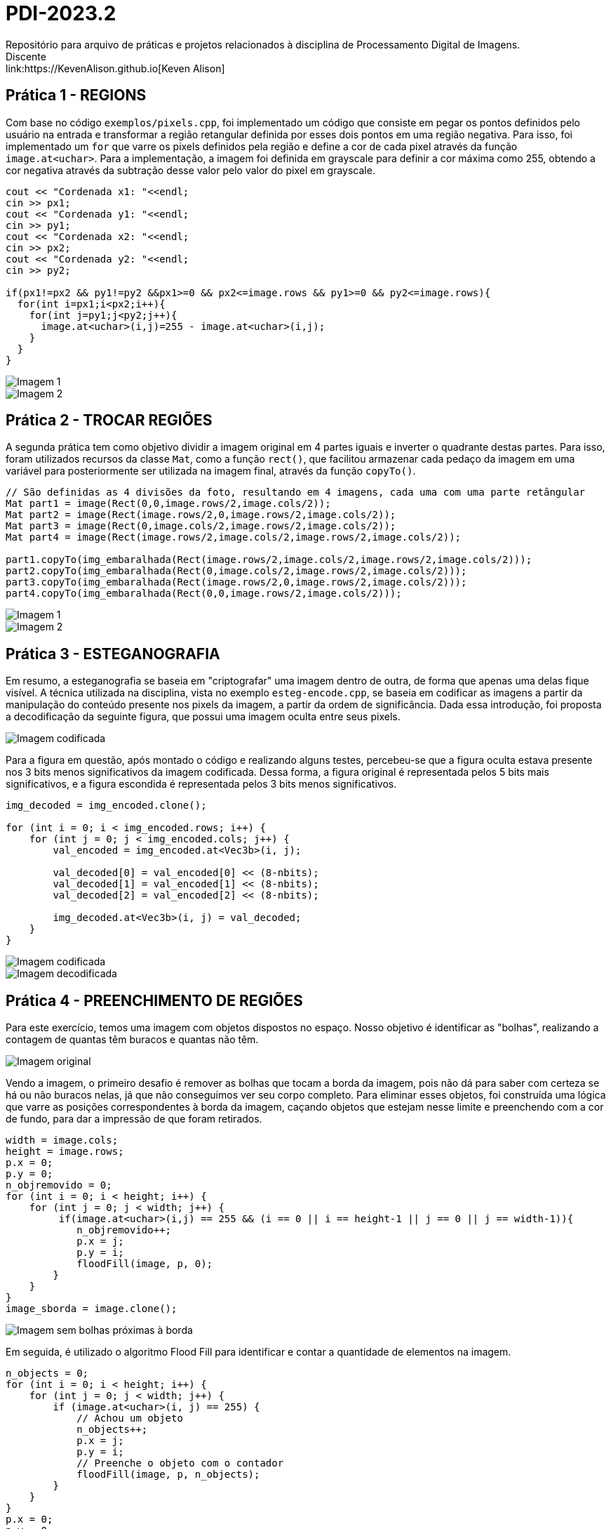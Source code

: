 = PDI-2023.2
Repositório para arquivo de práticas e projetos relacionados à disciplina de Processamento Digital de Imagens.
Discente: link:https://KevenAlison.github.io[Keven Alison]

== Prática 1 - REGIONS

Com base no código `exemplos/pixels.cpp`, foi implementado um código que consiste em pegar os pontos definidos pelo usuário na entrada e transformar a região retangular definida por esses dois pontos em uma região negativa. Para isso, foi implementado um `for` que varre os pixels definidos pela região e define a cor de cada pixel através da função `image.at<uchar>`. Para a implementação, a imagem foi definida em grayscale para definir a cor máxima como 255, obtendo a cor negativa através da subtração desse valor pelo valor do pixel em grayscale.

[source,c++]
----
cout << "Cordenada x1: "<<endl;
cin >> px1;
cout << "Cordenada y1: "<<endl;
cin >> py1;
cout << "Cordenada x2: "<<endl;
cin >> px2;
cout << "Cordenada y2: "<<endl;
cin >> py2;

if(px1!=px2 && py1!=py2 &&px1>=0 && px2<=image.rows && py1>=0 && py2<=image.rows){
  for(int i=px1;i<px2;i++){
    for(int j=py1;j<py2;j++){
      image.at<uchar>(i,j)=255 - image.at<uchar>(i,j);
    }
  }
}
----

image::/imgs/p1.1.PNG[Imagem 1]
 
image::/imgs/p1.2.PNG[Imagem 2]

== Prática 2 - TROCAR REGIÕES

A segunda prática tem como objetivo dividir a imagem original em 4 partes iguais e inverter o quadrante destas partes. Para isso, foram utilizados recursos da classe `Mat`, como a função `rect()`, que facilitou armazenar cada pedaço da imagem em uma variável para posteriormente ser utilizada na imagem final, através da função `copyTo()`.

[source,c++]
----
// São definidas as 4 divisões da foto, resultando em 4 imagens, cada uma com uma parte retângular
Mat part1 = image(Rect(0,0,image.rows/2,image.cols/2));
Mat part2 = image(Rect(image.rows/2,0,image.rows/2,image.cols/2));
Mat part3 = image(Rect(0,image.cols/2,image.rows/2,image.cols/2));
Mat part4 = image(Rect(image.rows/2,image.cols/2,image.rows/2,image.cols/2));

part1.copyTo(img_embaralhada(Rect(image.rows/2,image.cols/2,image.rows/2,image.cols/2)));
part2.copyTo(img_embaralhada(Rect(0,image.cols/2,image.rows/2,image.cols/2)));
part3.copyTo(img_embaralhada(Rect(image.rows/2,0,image.rows/2,image.cols/2)));
part4.copyTo(img_embaralhada(Rect(0,0,image.rows/2,image.cols/2)));
----

image::/imgs/p1.1.PNG[Imagem 1] 
image::/imgs/P2.1.PNG[Imagem 2]

== Prática 3 - ESTEGANOGRAFIA

Em resumo, a esteganografia se baseia em "criptografar" uma imagem dentro de outra, de forma que apenas uma delas fique visível. A técnica utilizada na disciplina, vista no exemplo `esteg-encode.cpp`, se baseia em codificar as imagens a partir da manipulação do conteúdo presente nos pixels da imagem, a partir da ordem de significância. Dada essa introdução, foi proposta a decodificação da seguinte figura, que possui uma imagem oculta entre seus pixels.

image::/imgs/cod_img.PNG[Imagem codificada]

Para a figura em questão, após montado o código e realizando alguns testes, percebeu-se que a figura oculta estava presente nos 3 bits menos significativos da imagem codificada. Dessa forma, a figura original é representada pelos 5 bits mais significativos, e a figura escondida é representada pelos 3 bits menos significativos.

[source,c++]
----
img_decoded = img_encoded.clone();

for (int i = 0; i < img_encoded.rows; i++) {
    for (int j = 0; j < img_encoded.cols; j++) {
        val_encoded = img_encoded.at<Vec3b>(i, j);

        val_decoded[0] = val_encoded[0] << (8-nbits);
        val_decoded[1] = val_encoded[1] << (8-nbits);
        val_decoded[2] = val_encoded[2] << (8-nbits);

        img_decoded.at<Vec3b>(i, j) = val_decoded;
    }
}
----

image::/imgs/cod_img.PNG[Imagem codificada] 
image::/imgs/decod_img.PNG[Imagem decodificada]

== Prática 4 - PREENCHIMENTO DE REGIÕES

Para este exercício, temos uma imagem com objetos dispostos no espaço. Nosso objetivo é identificar as "bolhas", realizando a contagem de quantas têm buracos e quantas não têm.

image::/imgs/bubble1.PNG[Imagem original]

Vendo a imagem, o primeiro desafio é remover as bolhas que tocam a borda da imagem, pois não dá para saber com certeza se há ou não buracos nelas, já que não conseguimos ver seu corpo completo. Para eliminar esses objetos, foi construída uma lógica que varre as posições correspondentes à borda da imagem, caçando objetos que estejam nesse limite e preenchendo com a cor de fundo, para dar a impressão de que foram retirados.


[source,c++]
----
width = image.cols;
height = image.rows;
p.x = 0;
p.y = 0;
n_objremovido = 0;
for (int i = 0; i < height; i++) {
    for (int j = 0; j < width; j++) {
         if(image.at<uchar>(i,j) == 255 && (i == 0 || i == height-1 || j == 0 || j == width-1)){
	    n_objremovido++;
            p.x = j;
            p.y = i;
            floodFill(image, p, 0);
        }
    }
}
image_sborda = image.clone();
----

image::/imgs/bubble2.PNG[Imagem sem bolhas próximas à borda]

Em seguida, é utilizado o algoritmo Flood Fill para identificar e contar a quantidade de elementos na imagem.

[source,c++]
----
n_objects = 0;
for (int i = 0; i < height; i++) {
    for (int j = 0; j < width; j++) {
        if (image.at<uchar>(i, j) == 255) {
            // Achou um objeto
            n_objects++;
            p.x = j;
            p.y = i;
            // Preenche o objeto com o contador
            floodFill(image, p, n_objects);
        }
    }
}
p.x = 0;
p.y = 0;
floodFill(image, p, 255);

int buracos = 0;
for (int i = 0; i < height; i++) {
    for (int j = 0; j < width; j++) {
        if (image.at<uchar>(i, j) == 0) {
            buracos++;
            p.x = j;
            p.y = i;
            floodFill(image, p, buracos);
        }
    }
}
----

image::/imgs/bubble3.PNG[Imagem com objetos identificados e contagem de buracos]

== Prática 5 - HISTOGRAMA & EQUALIZAÇÃO

A prática a seguir tem como objetivo principal a implementação de um programa que utiliza como base a webcam para capturar imagens e realizar a equalização do histograma. No meu caso, não foi possível utilizar a webcam devido a algumas limitações do meu ambiente, então utilizei a mesma imagem base utilizada nos exemplos anteriores. O programa teve como base o exemplo histogram.cpp e basicamente extrai o histograma da imagem original em escala de cinza e, em seguida, realiza a equalização, criando um novo histograma para a imagem equalizada. A equalização do histograma é facilmente realizada através da função equalizeHist.

[source,c++]
----
int histw = nbins, histh = nbins / 2;
Mat histImgegray(histh, histw, CV_8UC1, Scalar(0));
Mat histImgequalizado(histh, histw, CV_8UC1, Scalar(0));

while (1) {
    image.copyTo(gray);

    // Calculando histograma da imagem em escala de cinza original
    calcHist(&gray, 1, 0, Mat(), histgray, 1,
             &nbins, &histrange,
             uniform, accumulate);

    normalize(histgray, histgray, 0, histImgegray.rows, cv::NORM_MINMAX, -1, Mat());

    histImgegray.setTo(Scalar(0));

    for (int i = 0; i < nbins; i++) {
        line(histImgegray,
             Point(i, histh),
             Point(i, histh - cvRound(histgray.at<float>(i))),
             Scalar(255), 1, 8, 0);
    }

    histImgegray.copyTo(gray(Rect(0, 0, nbins, histh)));

    imshow("Grayscale", gray);

    // Equalizar histograma
    equalizeHist(image, iequalizado);

    // Calculando histograma da imagem equalizada
    calcHist(&iequalizado, 1, 0, Mat(), histequalizado, 1, &nbins, &histrange, uniform, accumulate);

    // Normalizando
    normalize(histequalizado, histequalizado, 0, histImgequalizado.rows, NORM_MINMAX, -1, Mat());

    histImgequalizado.setTo(Scalar(0));

    for (int i = 0; i < nbins; i++) {
        line(histImgequalizado,
            Point(i, histh),
            Point(i, histh - cvRound(histequalizado.at<float>(i))),
            Scalar(255, 255, 255), 1, 8, 0);
    }

    histImgequalizado.copyTo(iequalizado(Rect(0, 0, nbins, histh)));

    imshow("Imagem Equalizada", iequalizado);

    key = waitKey(30);
    if (key == 27) break;
}
----

Com o código aplicado, temos o seguinte resultado de saída para a imagem ghibli.png:

image::/imgs/histo_grayscale.PNG[Histograma da imagem em escala de cinza] 
image::/imgs/histo_equalize.PNG[Histograma da imagem equalizada]

== Prática 6 - FILTROS LAPLACIANO E LAPLACIANO DO GAUSSIANO

Para esta prática, foi utilizado como referência o código filtroespacial.cpp, cuja funcionalidade conta com diversos filtros de imagem. O objetivo era implementar um filtro Laplaciano do Gaussiano e compará-lo com o filtro Laplaciano, que já estava implementado no código original.

[source,c++]
----

#include <iostream>
#include <opencv2/opencv.hpp>

void printmask(cv::Mat &m) {
  for (int i = 0; i < m.size().height; i++) {
    for (int j = 0; j < m.size().width; j++) {
      std::cout << m.at<float>(i, j) << ",";
    }
    std::cout << "\n";
  }
}

int main(int, char ** argv) {
  cv::Mat image, framegray, frame32f, frameFiltered;
  float media[] = {0.1111, 0.1111, 0.1111, 0.1111, 0.1111,
                   0.1111, 0.1111, 0.1111, 0.1111};
  float gauss[] = {0.0625, 0.125,  0.0625, 0.125, 0.25,
                   0.125,  0.0625, 0.125,  0.0625};
  float horizontal[] = {-1, 0, 1, -2, 0, 2, -1, 0, 1};
  float vertical[] = {-1, -2, -1, 0, 0, 0, 1, 2, 1};
  float laplacian[] = {0, -1, 0, -1, 4, -1, 0, -1, 0};
  float boost[] = {0, -1, 0, -1, 5.2, -1, 0, -1, 0};
  float laplgauss [] ={0,0,-1,0,0,0,-1,-2,-1,0,-1,-2,16,-2,-1,
                      0,-1,-2,-1,0,0,0,-1,0,0};
  cv::Mat mask(3, 3, CV_32F), mask_scale;
  cv::Mat result;
  int absolut;
  char key;

  image = cv::imread(argv[1], cv::IMREAD_GRAYSCALE); // Carregar a imagem em escala de cinza
  if (!image.data) {
    std::cout << "Erro ao abrir a imagem" << std::endl;
    return -1;
  }

  cv::namedWindow("filtro aplicado", cv::WINDOW_NORMAL);
  cv::namedWindow("original", cv::WINDOW_NORMAL);

  mask = cv::Mat(3, 3, CV_32F, media); // Inicializar a máscara
  absolut = 1; // Calcula o valor absoluto da imagem

  for (;;) {
    cv::imshow("original", image);
    image.convertTo(frame32f, CV_32F);
    cv::filter2D(frame32f, frameFiltered, frame32f.depth(), mask, cv::Point(1, 1), 0);
    if (absolut) {
      frameFiltered = cv::abs(frameFiltered);
    }

    frameFiltered.convertTo(result, CV_8U);

    cv::imshow("filtro aplicado", result);

    key = (char)cv::waitKey(10);
    if (key == 27) break; // Tecla Esc pressionada!
    switch (key) {
      case 'a':
        absolut = !absolut;
        break;
      case 'm':
        mask = cv::Mat(3, 3, CV_32F, media);
        printmask(mask);
        break;
      case 'g':
        mask = cv::Mat(3, 3, CV_32F, gauss);
        printmask(mask);
        break;
      case 'h':
        mask = cv::Mat(3, 3, CV_32F, horizontal);
        printmask(mask);
        break;
      case 'v':
        mask = cv::Mat(3, 3, CV_32F, vertical);
        printmask(mask);
        break;
      case 'l':
        mask = cv::Mat(3, 3, CV_32F, laplacian);
        printmask(mask);
        break;
        case 'p':
        mask = cv::Mat(5, 5, CV_32F, laplgauss);
        printmask(mask);
        break;
      case 'b':
        mask = cv::Mat(3, 3, CV_32F, boost);
        break;
      default:
        break;
    }
  }
  return 0;
}
----

Como resultado, é perceptível que o filtro Laplaciano do Gaussiano possui maior atenuação nas regiões de contorno da imagem, intensificando as bordas em comparação ao filtro gaussiano mais simples. Isso ocorre porque esse filtro funciona primeiro suavizando a imagem através do filtro gaussiano, tornando as bordas mais nítidas e proeminentes devido ao efeito de suavização, e depois aplicando o Laplaciano, que detecta as bordas com mais precisão devido ao efeito do gaussiano.

image::/imgs/mean_filter.PNG[Filtro de Média]
 + 
image::/imgs/lap_filter.PNG[Filtro Laplaciano] 
 = 
image::/imgs/lapgauss_filter.PNG[Filtro Laplaciano do Gaussiano]


